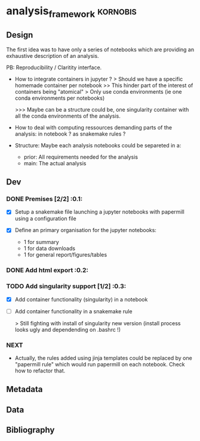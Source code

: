 * analysis_framework                                               :kornobis:
** Design

The first idea was to have only a series of notebooks which are providing an
exhaustive description of an analysis.

PB: Reproducibility / Claritity interface. 
- How to integrate containers in jupyter ?
  > Should we have a specific homemade container per notebook
  >> This hinder part of the interest of containers being "atomical"
  > Only use conda environments (ie one conda environments per notebooks)

  >>> Maybe can be a structure could be, one singularity container with all the
  conda environments of the analysis.

- How to deal with computing ressources demanding parts of the analysis: in
  notebook ? as snakemake rules ?

- Structure:
  Maybe each analysis notebooks could be separeted in a:
  - prior: All requirements needed for the analysis
  - main: The actual analysis

** Dev
*** DONE Premises [2/2] :0.1:
   CLOSED: [2019-06-13 Thu 09:43] SCHEDULED: <2019-06-30 Sun>

    - [X] Setup a snakemake file launching a jupyter notebooks with papermill
      using a configuration file

    - [X] Define an primary organisation for the jupyter notebooks:
      - 1 for summary
      - 1 for data downloads
      - 1 for general report/figures/tables

*** DONE Add html export :0.2:
    CLOSED: [2019-06-13 Thu 11:23] SCHEDULED: <2019-06-13 Thu>

*** TODO Add singularity support [1/2] :0.3:
    SCHEDULED: <2019-06-30 Sun>

    - [X] Add container functionality (singularity) in a notebook

    - [ ] Add container functionality in a snakemake rule

      > Still fighting with install of singularity new version (install process
      looks ugly and dependending on .bashrc !)

*** NEXT

- Actually, the rules added using jinja templates could be replaced by one
  "papermill rule" which would run papermill on each notebook. Check how to
  refactor that.


** Metadata
** Data
** Bibliography
